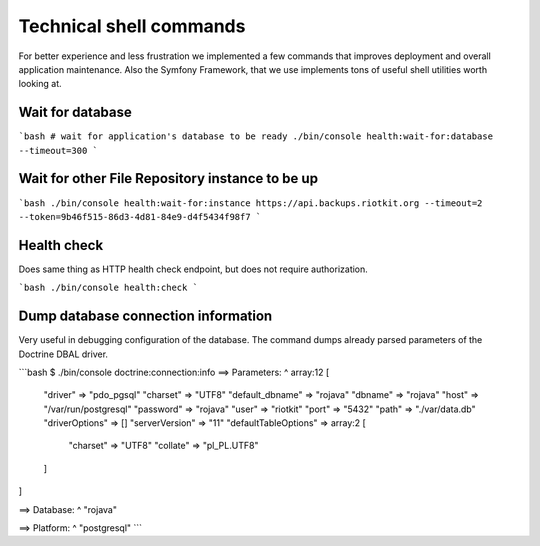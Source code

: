 Technical shell commands
========================

For better experience and less frustration we implemented a few commands that improves deployment and overall application maintenance.
Also the Symfony Framework, that we use implements tons of useful shell utilities worth looking at.

Wait for database
-----------------

```bash
# wait for application's database to be ready
./bin/console health:wait-for:database --timeout=300
```

Wait for other File Repository instance to be up
------------------------------------------------

```bash
./bin/console health:wait-for:instance https://api.backups.riotkit.org --timeout=2 --token=9b46f515-86d3-4d81-84e9-d4f5434f98f7
```

Health check
------------

Does same thing as HTTP health check endpoint, but does not require authorization.

```bash
./bin/console health:check
```

Dump database connection information
------------------------------------

Very useful in debugging configuration of the database. The command dumps already parsed parameters of the Doctrine DBAL driver.

```bash
$ ./bin/console doctrine:connection:info
==> Parameters:
^ array:12 [
  "driver" => "pdo_pgsql"
  "charset" => "UTF8"
  "default_dbname" => "rojava"
  "dbname" => "rojava"
  "host" => "/var/run/postgresql"
  "password" => "rojava"
  "user" => "riotkit"
  "port" => "5432"
  "path" => "./var/data.db"
  "driverOptions" => []
  "serverVersion" => "11"
  "defaultTableOptions" => array:2 [
    "charset" => "UTF8"
    "collate" => "pl_PL.UTF8"
  ]
]

==> Database:
^ "rojava"

==> Platform:
^ "postgresql"
```

